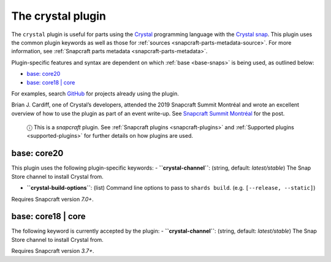 .. 12527.md

.. _the-crystal-plugin:

The crystal plugin
==================

The ``crystal`` plugin is useful for parts using the `Crystal <https://crystal-lang.org/>`__ programming language with the `Crystal snap <https://snapcraft.io/crystal>`__. This plugin uses the common plugin keywords as well as those for :ref:`sources <snapcraft-parts-metadata-source>`. For more information, see :ref:`Snapcraft parts metadata <snapcraft-parts-metadata>`.

Plugin-specific features and syntax are dependent on which :ref:`base <base-snaps>` is being used, as outlined below:

-  `base: core20 <the-crystal-plugin-core20_>`__
-  `base: core18 \| core <the-crystal-plugin-core18_>`__

For examples, search `GitHub <https://github.com/search?q=path%3Asnapcraft.yaml+%22plugin%3A+crystal%22&type=Code>`__ for projects already using the plugin.

Brian J. Cardiff, one of Crystal’s developers, attended the 2019 Snapcraft Summit Montréal and wrote an excellent overview of how to use the plugin as part of an event write-up. See `Snapcraft Summit Montréal <https://crystal-lang.org/2019/06/19/snapcraft-summit-montreal.html>`__ for the post.

   ⓘ This is a *snapcraft* plugin. See :ref:`Snapcraft plugins <snapcraft-plugins>` and :ref:`Supported plugins <supported-plugins>` for further details on how plugins are used.


.. _the-crystal-plugin-core20:

base: core20
~~~~~~~~~~~~

This plugin uses the following plugin-specific keywords: - **``crystal-channel``**: (string, default: *latest/stable*) The Snap Store channel to install Crystal from.

-  **``crystal-build-options``**: (list) Command line options to pass to ``shards build``. (e.g. ``[--release, --static]``)

Requires Snapcraft version *7.0+*.


.. _the-crystal-plugin-core18:

base: core18 \| core
~~~~~~~~~~~~~~~~~~~~

The following keyword is currently accepted by the plugin: - **``crystal-channel``**: (string, default: *latest/stable*) The Snap Store channel to install Crystal from.

Requires Snapcraft version *3.7+*.
